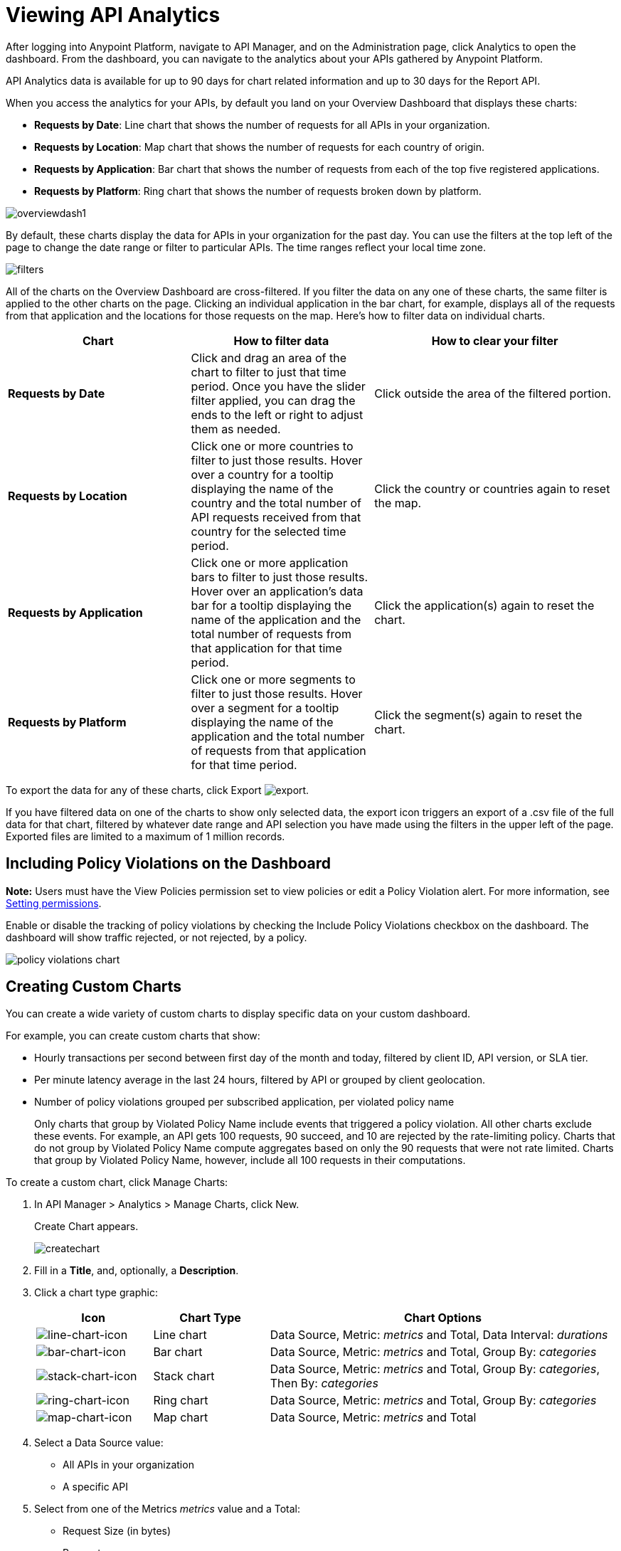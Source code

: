 = Viewing API Analytics
:keywords: analytics, dashboard

After logging into Anypoint Platform, navigate to API Manager, and on the Administration page, click Analytics to open the dashboard.  From the dashboard, you can navigate to the analytics about your APIs gathered by Anypoint Platform.

// What permissions do you need?

API Analytics data is available for up to 90 days for chart related information and up to 30 days for the Report API.

When you access the analytics for your APIs, by default you land on your Overview Dashboard that displays these charts:

* *Requests by Date*: Line chart that shows the number of requests for all APIs in your organization.
* *Requests by Location*: Map chart that shows the number of requests for each country of origin.
* *Requests by Application*: Bar chart that shows the number of requests from each of the top five registered applications. 
* *Requests by Platform*: Ring chart that shows the number of requests broken down by platform.

image:overviewdash1.png[overviewdash1]

By default, these charts display the data for APIs in your organization for the past day. You can use the filters at the top left of the page to change the date range or filter to particular APIs. The time ranges reflect your local time zone.

image:filters.png[filters]

All of the charts on the Overview Dashboard are cross-filtered. If you filter the data on any one of these charts, the same filter is applied to the other charts on the page. Clicking an individual application in the bar chart, for example, displays all of the requests from that application and the locations for those requests on the map. Here's how to filter data on individual charts.

[%header,cols="30a,30a,40a"]
|===
|Chart |How to filter data |How to clear your filter
|*Requests by Date* |Click and drag an area of the chart to filter to just that time period. Once you have the slider filter applied, you can drag the ends to the left or right to adjust them as needed. |Click outside the area of the filtered portion.
|*Requests by Location* |Click one or more countries to filter to just those results. Hover over a country for a tooltip displaying the name of the country and the total number of API requests received from that country for the selected time period. |Click the country or countries again to reset the map.
|*Requests by Application* |Click one or more application bars to filter to just those results. Hover over an application's data bar for a tooltip displaying the name of the application and the total number of requests from that application for that time period. |Click the application(s) again to reset the chart.
|*Requests by Platform* |Click one or more segments to filter to just those results. Hover over a segment for a tooltip displaying the name of the application and the total number of requests from that application for that time period. |Click the segment(s) again to reset the chart.
|===

To export the data for any of these charts, click Export image:export.png[export].

If you have filtered data on one of the charts to show only selected data, the export icon triggers an export of a .csv file of the full data for that chart, filtered by whatever date range and API selection you have made using the filters in the upper left of the page. Exported files are limited to a maximum of 1 million records.

== Including Policy Violations on the Dashboard

*Note:* Users must have the View Policies permission set to view policies or edit a Policy Violation alert. 
For more information, see link:/api-manager/v/2.x/environment-permission-task[Setting permissions].

Enable or disable the tracking of policy violations by checking the Include Policy Violations checkbox on the dashboard. The dashboard will show traffic rejected, or not rejected, by a policy. 

image::policy-violations-chart.png[]

== Creating Custom Charts

// What permissions do you have to have to see another user's chart?

You can create a wide variety of custom charts to display specific data on your custom dashboard.

For example, you can create custom charts that show:

* Hourly transactions per second between first day of the month and today, filtered by client ID, API version, or SLA tier.
* Per minute latency average in the last 24 hours, filtered by API or grouped by client geolocation.

* Number of policy violations grouped per subscribed application, per violated policy name
+
Only charts that group by Violated Policy Name include events that triggered a policy violation. All other charts exclude these events. For example, an API gets 100 requests, 90 succeed, and 10 are rejected by the rate-limiting policy. Charts that do not group by Violated Policy Name compute aggregates based on only the 90 requests that were not rate limited. Charts that group by Violated Policy Name, however, include all 100 requests in their computations.

To create a custom chart, click Manage Charts:

. In API Manager > Analytics > Manage Charts, click New. 
+
Create Chart appears.
+
image:createchart.png[createchart]
+
. Fill in a *Title*, and, optionally, a *Description*.
. Click a chart type graphic:
+
[%header,cols="20a,20a,60a"]
|===
|Icon |Chart Type |Chart Options
|image:line-chart-icon.png[line-chart-icon] |Line chart
|Data Source, Metric: _metrics_ and Total, Data Interval: _durations_
|image:bar-chart-icon.png[bar-chart-icon] |Bar chart
|Data Source, Metric: _metrics_ and Total, Group By: _categories_
|image:stack-chart-icon.png[stack-chart-icon] |Stack chart
|Data Source, Metric: _metrics_ and Total, Group By: _categories_, Then By: _categories_
|image:ring-chart-icon.png[ring-chart-icon] |Ring chart
|Data Source, Metric: _metrics_ and Total, Group By: _categories_
|image:map-chart-icon.png[map-chart-icon] |Map chart
|Data Source, Metric: _metrics_ and Total
|===
+
. Select a Data Source value:
+
** All APIs in your organization
** A specific API
+
. Select from one of the Metrics _metrics_ value and a Total:
+
** Request Size (in bytes)
** Requests
** Response Size (in bytes)
** Response Time (in milliseconds)
+
. For a Line Chart, select a Data Interval _durations_ value:
+
** Minutes
** Hours
** Days
+
. For a Bar Chart or Stack Chart, select a category for Group By, and if your chart supports it, a category for Then By:
+
** API Name
** API Version
** Application
** Browser
** City
** Client IP
** Continent
** Country
** Hardware Platform
** OS Family
** OS Major Version
** OS Minor Version
** OS Version
** Postal Code
** Resource Path
** Status Code
** Timezone
** User Agent Type
** User Agent Version
** Verb
** Violated Policy Name
+
For Stack chart, you can group your data in two different dimensions. The first defines the distinct columns, the second defines the stacks within these columns. The same options are available on the second grouping dimension as on the first.
+
. Save the chart.
+
The custom chart appears. 

=== Example Custom Chart: Policy Violations Per Application

. In API Manager > Analytics > Manage Charts, click New.
. In Title, type *Policy Violations Per Application*.
. In Description, type *Number of violations per subscribed application*
. Select a stack chart.
+
. In Data Source and Metric, accept the default values.
. Select two levels of grouping for the stack chart:
+
* Select Application to display each application in a different column.
* Select Violated Policy Name as the stack within each column.
+
image:create-chart-2.png[create-chart-2]
+
. Save the chart.
+
The chart appears:
+
image:analytics-violated-policies-2.png[analytics-violated-policies-2]

== Creating a Custom Dashboard

After you create custom charts, you can display them side by side on a custom dashboard that is unique to you. 

To access your custom dashboard, click the Custom Dashboard. The first time you open your custom dashboard, it is blank. 

. In API Manager > Analytics > Custom Dashboard, click Edit Dashboard.
. Assuming you created custom charts, drag and drop charts from the drawer on the left of the screen onto your dashboard, rearranging them as needed into the order that you want.
+
. After you add a chart to your dashboard, you have the option to open it for editing or click the X to remove it from your dashboard.
. When you are satisfied with your custom dashboard, save it. 
+
The custom dashboard appears.

image:custom-dashboard.png[custom-dashboard]

Use the date range picker to adjust the time period for all the charts on your dashboard.

== Exporting Analytics Data

You can export your analytics data from the charts displayed on your Overview Dashboard or your Custom Dashboard. On either dashboard, click Export image:export.png[] to download a CSV file with the data for that chart.


The data you download reflects filtering options you selected. However, if you are exporting chart data from the Overview Dashboard and you have selected one or more subsections of a chart, the exported files do not include filtering options. Exported files contain the full data for that chart.

== See Also

* link:/api-manager/v/2.x/analytics-event-api[Analytics Event API]


